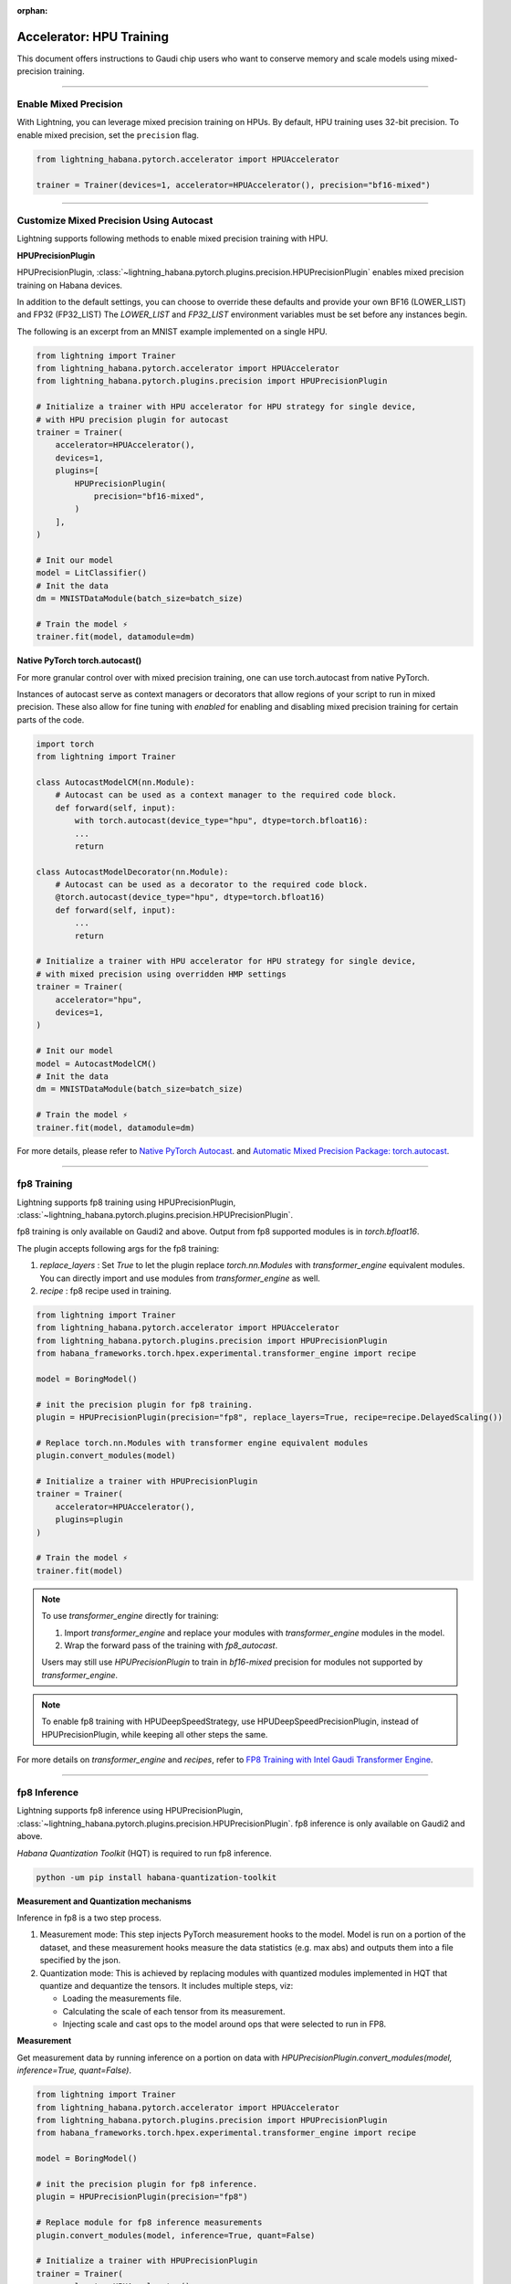:orphan:

.. _hpu_intermediate:

Accelerator: HPU Training
=========================
This document offers instructions to Gaudi chip users who want to conserve memory and scale models using mixed-precision training.

----

Enable Mixed Precision
----------------------

With Lightning, you can leverage mixed precision training on HPUs. By default, HPU training
uses 32-bit precision. To enable mixed precision, set the ``precision`` flag.

.. code-block:: python

    from lightning_habana.pytorch.accelerator import HPUAccelerator

    trainer = Trainer(devices=1, accelerator=HPUAccelerator(), precision="bf16-mixed")

----

Customize Mixed Precision Using Autocast
----------------------------------------

Lightning supports following methods to enable mixed precision training with HPU.

**HPUPrecisionPlugin**

HPUPrecisionPlugin, :class:`~lightning_habana.pytorch.plugins.precision.HPUPrecisionPlugin` enables mixed precision training on Habana devices.

In addition to the default settings, you can choose to override these defaults and provide your own BF16 (LOWER_LIST) and FP32 (FP32_LIST)
The `LOWER_LIST` and `FP32_LIST` environment variables must be set before any instances begin.

The following is an excerpt from an MNIST example implemented on a single HPU.

.. code-block:: python

    from lightning import Trainer
    from lightning_habana.pytorch.accelerator import HPUAccelerator
    from lightning_habana.pytorch.plugins.precision import HPUPrecisionPlugin

    # Initialize a trainer with HPU accelerator for HPU strategy for single device,
    # with HPU precision plugin for autocast
    trainer = Trainer(
        accelerator=HPUAccelerator(),
        devices=1,
        plugins=[
            HPUPrecisionPlugin(
                precision="bf16-mixed",
            )
        ],
    )

    # Init our model
    model = LitClassifier()
    # Init the data
    dm = MNISTDataModule(batch_size=batch_size)

    # Train the model ⚡
    trainer.fit(model, datamodule=dm)



**Native PyTorch torch.autocast()**

For more granular control over with mixed precision training, one can use torch.autocast from native PyTorch.

Instances of autocast serve as context managers or decorators that allow regions of your script to run in mixed precision.
These also allow for fine tuning with `enabled` for enabling and disabling mixed precision training for certain parts of the code.

.. code-block:: python

    import torch
    from lightning import Trainer

    class AutocastModelCM(nn.Module):
        # Autocast can be used as a context manager to the required code block.
        def forward(self, input):
            with torch.autocast(device_type="hpu", dtype=torch.bfloat16):
            ...
            return

    class AutocastModelDecorator(nn.Module):
        # Autocast can be used as a decorator to the required code block.
        @torch.autocast(device_type="hpu", dtype=torch.bfloat16)
        def forward(self, input):
            ...
            return

    # Initialize a trainer with HPU accelerator for HPU strategy for single device,
    # with mixed precision using overridden HMP settings
    trainer = Trainer(
        accelerator="hpu",
        devices=1,
    )

    # Init our model
    model = AutocastModelCM()
    # Init the data
    dm = MNISTDataModule(batch_size=batch_size)

    # Train the model ⚡
    trainer.fit(model, datamodule=dm)

For more details, please refer to
`Native PyTorch Autocast <https://docs.habana.ai/en/latest/PyTorch/PyTorch_Mixed_Precision/Autocast.html>`__.
and `Automatic Mixed Precision Package: torch.autocast <https://pytorch.org/docs/stable/amp.html#autocasting>`__.

----

fp8 Training
-------------

Lightning supports fp8 training using HPUPrecisionPlugin, :class:`~lightning_habana.pytorch.plugins.precision.HPUPrecisionPlugin`.

fp8 training is only available on Gaudi2 and above. Output from fp8 supported modules is in `torch.bfloat16`.

The plugin accepts following args for the fp8 training:

1. `replace_layers` : Set `True` to let the plugin replace `torch.nn.Modules` with `transformer_engine` equivalent modules. You can directly import and use modules from `transformer_engine` as well.

2. `recipe` : fp8 recipe used in training.

.. code-block:: python

    from lightning import Trainer
    from lightning_habana.pytorch.accelerator import HPUAccelerator
    from lightning_habana.pytorch.plugins.precision import HPUPrecisionPlugin
    from habana_frameworks.torch.hpex.experimental.transformer_engine import recipe

    model = BoringModel()

    # init the precision plugin for fp8 training.
    plugin = HPUPrecisionPlugin(precision="fp8", replace_layers=True, recipe=recipe.DelayedScaling())

    # Replace torch.nn.Modules with transformer engine equivalent modules
    plugin.convert_modules(model)

    # Initialize a trainer with HPUPrecisionPlugin
    trainer = Trainer(
        accelerator=HPUAccelerator(),
        plugins=plugin
    )

    # Train the model ⚡
    trainer.fit(model)


.. note::

    To use `transformer_engine` directly for training:

    1. Import `transformer_engine` and replace your modules with `transformer_engine` modules in the model.
    2. Wrap the forward pass of the training with `fp8_autocast`.

    Users may still use `HPUPrecisionPlugin` to train in `bf16-mixed` precision for modules not supported by `transformer_engine`.


.. note::

    To enable fp8 training with HPUDeepSpeedStrategy, use HPUDeepSpeedPrecisionPlugin, instead of HPUPrecisionPlugin, while keeping all other steps the same.

For more details on `transformer_engine` and `recipes`, refer to `FP8 Training with Intel Gaudi Transformer Engine <https://docs.habana.ai/en/latest/PyTorch/PyTorch_FP8_Training/index.html>`__.


----

fp8 Inference
--------------

Lightning supports fp8 inference using HPUPrecisionPlugin, :class:`~lightning_habana.pytorch.plugins.precision.HPUPrecisionPlugin`. fp8 inference is only available on Gaudi2 and above.

`Habana Quantization Toolkit` (HQT) is required to run fp8 inference.

.. code-block:: bash

    python -um pip install habana-quantization-toolkit


**Measurement and Quantization mechanisms**

Inference in fp8 is a two step process.

1. Measurement mode: This step injects PyTorch measurement hooks to the model. Model is run on a portion of the dataset, and these measurement hooks measure the data statistics (e.g. max abs) and outputs them into a file specified by the json.

2. Quantization mode: This is achieved by replacing modules with quantized modules implemented in HQT that quantize and dequantize the tensors. It includes multiple steps, viz:

   * Loading the measurements file.
   * Calculating the scale of each tensor from its measurement.
   * Injecting scale and cast ops to the model around ops that were selected to run in FP8.


**Measurement**

Get measurement data by running inference on a portion on data with `HPUPrecisionPlugin.convert_modules(model, inference=True, quant=False)`.


.. code-block:: python

    from lightning import Trainer
    from lightning_habana.pytorch.accelerator import HPUAccelerator
    from lightning_habana.pytorch.plugins.precision import HPUPrecisionPlugin
    from habana_frameworks.torch.hpex.experimental.transformer_engine import recipe

    model = BoringModel()

    # init the precision plugin for fp8 inference.
    plugin = HPUPrecisionPlugin(precision="fp8")

    # Replace module for fp8 inference measurements
    plugin.convert_modules(model, inference=True, quant=False)

    # Initialize a trainer with HPUPrecisionPlugin
    trainer = Trainer(
        accelerator=HPUAccelerator(),
        plugins=plugin,
        limit_test_batches=0.1,
    )

    # Run inference and dump measurements ⚡
    trainer.predict(model)


**Quantization**

Run inference with `HPUPrecisionPlugin.convert_modules(model, inference=True, quant=True)`.


.. code-block:: python

    # Replace module for fp8 inference measurements
    plugin.convert_modules(model, inference=True, quant=True)

    # Run inference ⚡
    trainer.predict(model)


**JSONs for quant and measure modes**

HQT uses configuration jsons for selecting between quant and measurement modes. This can be toggled via `quant` param in `HPUPrecisionPlugin.convert_modules()`.
User may also set `QUANT_CONFIG` environment variable pointing to the json to use during training.

Refer to `Supported JSON Config File Options <https://docs.habana.ai/en/latest/PyTorch/Inference_on_PyTorch/Inference_Using_FP8.html#supported-json-config-file-options>`__ for more information.


.. note::

    To enable fp8 inference with HPUDeepSpeedStrategy, use HPUDeepSpeedPrecisionPlugin, instead of HPUPrecisionPlugin, while keeping all other steps the same.


**Limitations**

1. Measurement mode and Quantization mode cannot be run in single process. Please run in measurement mode first, followed by quantization mode. Measurement data may be re-used for inference in quantiztion mode for the given model.
2. Only single card inference is currently supported. Support for multiple cards will be enabled in a future release.

For more details, refer to `Inference Using FP8 <https://docs.habana.ai/en/latest/PyTorch/Inference_on_PyTorch/Inference_Using_FP8.html>`__.

----

Enabling DeviceStatsMonitor with HPUs
----------------------------------------

:class:`~lightning.pytorch.callbacks.device_stats_monitor.DeviceStatsMonitor` is a callback that automatically monitors and logs device stats during the training stage.
This callback can be passed for training with HPUs. It returns a map of the following metrics with their values in bytes of type uint64:

+-------------------+---------------------------------------------+
| Metric            | Value                                       |
+===================+=============================================+
| Limit             | Amount of total memory on HPU.              |
+-------------------+---------------------------------------------+
| InUse             | Amount of allocated memory at any instance. |
+-------------------+---------------------------------------------+
| MaxInUse          | Amount of total active memory allocated.    |
+-------------------+---------------------------------------------+
| NumAllocs         | Number of allocations.                      |
+-------------------+---------------------------------------------+
| NumFrees          | Number of freed chunks.                     |
+-------------------+---------------------------------------------+
| ActiveAllocs      | Number of active allocations.               |
+-------------------+---------------------------------------------+
| MaxAllocSize      | Maximum allocated size.                     |
+-------------------+---------------------------------------------+
| TotalSystemAllocs | Total number of system allocations.         |
+-------------------+---------------------------------------------+
| TotalSystemFrees  | Total number of system frees.               |
+-------------------+---------------------------------------------+
| TotalActiveAllocs | Total number of active allocations.         |
+-------------------+---------------------------------------------+


The below shows how ``DeviceStatsMonitor`` can be enabled.

.. code-block:: python

    from lightning import Trainer
    from lightning.callbacks import DeviceStatsMonitor
    from lightning_habana.pytorch.accelerator import HPUAccelerator

    device_stats = DeviceStatsMonitor()
    trainer = Trainer(accelerator=HPUAccelerator(), callbacks=[device_stats])

For more details, please refer to `Memory Stats APIs <https://docs.habana.ai/en/latest/PyTorch/PyTorch_User_Guide/Python_Packages.html#memory-stats-apis>`__.


----

Runtime Environment Variables
----------------------------------------

Habana runtime environment flags are used to change the behavior as well as enable or disable some features.

For more information, refer to `Runtime Flags <https://docs.habana.ai/en/latest/PyTorch/Runtime_Flags.html#pytorch-runtime-flags>`__.


----

Using LightningCLI
-------------------

LightningCLI supports HPU. Following configurations from Lightning Habana are supported:

* accelerator: "auto", "hpu".
* strategies: "auto", "hpu_single", "hpu_parallel".
* plugins: class instances of `HPUPrecisionPlugin` and `HPUCheckpointIO`.

Limitations with HPU
^^^^^^^^^^^^^^^^^^^^^

* LightningCLI cannot use class instances of accelerator and strategies. `#19682 <https://github.com/Lightning-AI/pytorch-lightning/issues/19682>`__. Applies to Lightning accelerator and strategies as well.
* `HPUProfiler` does not work with LightningCLI since it is unable to patch `torch.profiler.ProfilerActivity` list.
